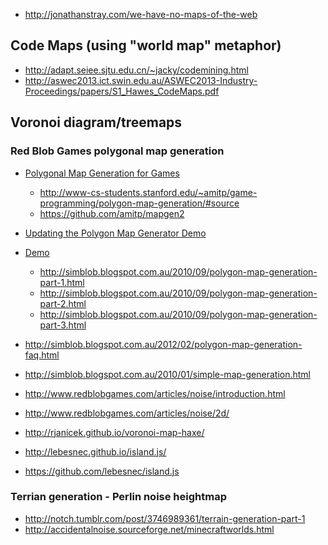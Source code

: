 

- http://jonathanstray.com/we-have-no-maps-of-the-web


** Code Maps (using "world map" metaphor)

- http://adapt.seiee.sjtu.edu.cn/~jacky/codemining.html
- http://aswec2013.ict.swin.edu.au/ASWEC2013-Industry-Proceedings/papers/S1_Hawes_CodeMaps.pdf


** Voronoi diagram/treemaps

*** Red Blob Games polygonal map generation

- [[http://www-cs-students.stanford.edu/~amitp/game-programming/polygon-map-generation/][Polygonal Map Generation for Games]]
  - http://www-cs-students.stanford.edu/~amitp/game-programming/polygon-map-generation/#source
  - https://github.com/amitp/mapgen2
- [[http://simblob.blogspot.com.au/2013/11/updating-polygon-map-generator-demo.html][Updating the Polygon Map Generator Demo]]
- [[http://www-cs-students.stanford.edu/~amitp/game-programming/polygon-map-generation/demo.html][Demo]]
  - http://simblob.blogspot.com.au/2010/09/polygon-map-generation-part-1.html
  - http://simblob.blogspot.com.au/2010/09/polygon-map-generation-part-2.html
  - http://simblob.blogspot.com.au/2010/09/polygon-map-generation-part-3.html
- http://simblob.blogspot.com.au/2012/02/polygon-map-generation-faq.html
- http://simblob.blogspot.com.au/2010/01/simple-map-generation.html

- http://www.redblobgames.com/articles/noise/introduction.html
- http://www.redblobgames.com/articles/noise/2d/

- http://rjanicek.github.io/voronoi-map-haxe/
- http://lebesnec.github.io/island.js/
- https://github.com/lebesnec/island.js

*** Terrian generation - Perlin noise heightmap

- http://notch.tumblr.com/post/3746989361/terrain-generation-part-1
- http://accidentalnoise.sourceforge.net/minecraftworlds.html



